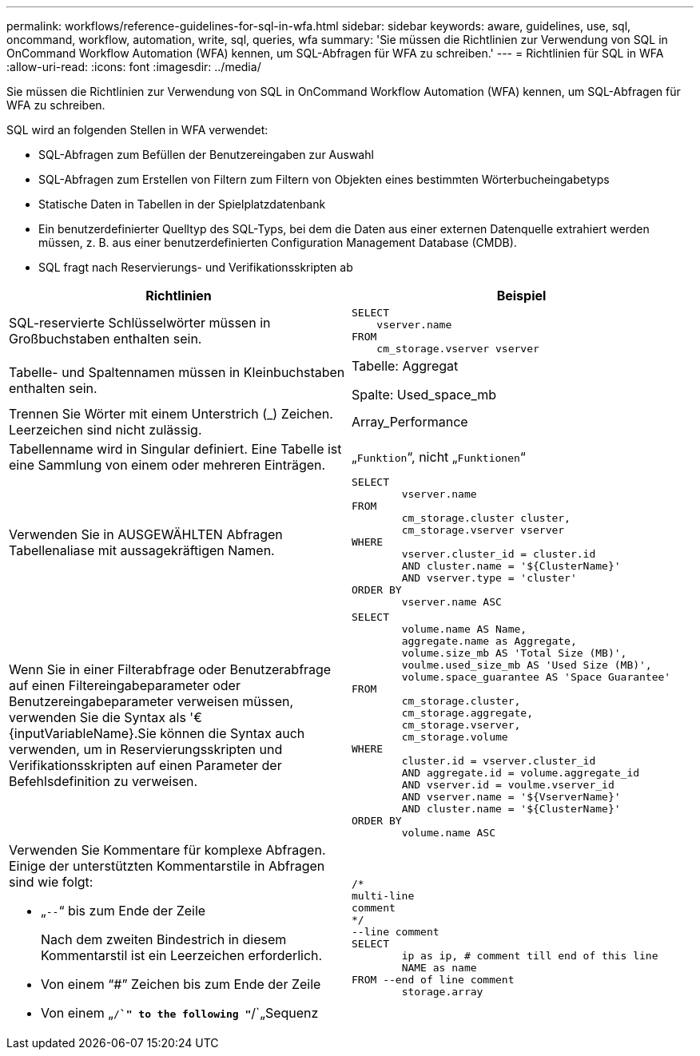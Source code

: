 ---
permalink: workflows/reference-guidelines-for-sql-in-wfa.html 
sidebar: sidebar 
keywords: aware, guidelines, use, sql, oncommand, workflow, automation, write, sql, queries, wfa 
summary: 'Sie müssen die Richtlinien zur Verwendung von SQL in OnCommand Workflow Automation (WFA) kennen, um SQL-Abfragen für WFA zu schreiben.' 
---
= Richtlinien für SQL in WFA
:allow-uri-read: 
:icons: font
:imagesdir: ../media/


[role="lead"]
Sie müssen die Richtlinien zur Verwendung von SQL in OnCommand Workflow Automation (WFA) kennen, um SQL-Abfragen für WFA zu schreiben.

SQL wird an folgenden Stellen in WFA verwendet:

* SQL-Abfragen zum Befüllen der Benutzereingaben zur Auswahl
* SQL-Abfragen zum Erstellen von Filtern zum Filtern von Objekten eines bestimmten Wörterbucheingabetyps
* Statische Daten in Tabellen in der Spielplatzdatenbank
* Ein benutzerdefinierter Quelltyp des SQL-Typs, bei dem die Daten aus einer externen Datenquelle extrahiert werden müssen, z. B. aus einer benutzerdefinierten Configuration Management Database (CMDB).
* SQL fragt nach Reservierungs- und Verifikationsskripten ab


[cols="2*"]
|===
| Richtlinien | Beispiel 


 a| 
SQL-reservierte Schlüsselwörter müssen in Großbuchstaben enthalten sein.
 a| 
[listing]
----
SELECT
    vserver.name
FROM
    cm_storage.vserver vserver
----


 a| 
Tabelle- und Spaltennamen müssen in Kleinbuchstaben enthalten sein.
 a| 
Tabelle: Aggregat

Spalte: Used_space_mb



 a| 
Trennen Sie Wörter mit einem Unterstrich (_) Zeichen. Leerzeichen sind nicht zulässig.
 a| 
Array_Performance



 a| 
Tabellenname wird in Singular definiert. Eine Tabelle ist eine Sammlung von einem oder mehreren Einträgen.
 a| 
„`Funktion`“, nicht „`Funktionen`“



 a| 
Verwenden Sie in AUSGEWÄHLTEN Abfragen Tabellenaliase mit aussagekräftigen Namen.
 a| 
[listing]
----
SELECT
	vserver.name
FROM
	cm_storage.cluster cluster,
	cm_storage.vserver vserver
WHERE
	vserver.cluster_id = cluster.id
	AND cluster.name = '${ClusterName}'
	AND vserver.type = 'cluster'
ORDER BY
	vserver.name ASC
----


 a| 
Wenn Sie in einer Filterabfrage oder Benutzerabfrage auf einen Filtereingabeparameter oder Benutzereingabeparameter verweisen müssen, verwenden Sie die Syntax als '€\{inputVariableName}.Sie können die Syntax auch verwenden, um in Reservierungsskripten und Verifikationsskripten auf einen Parameter der Befehlsdefinition zu verweisen.
 a| 
[listing]
----
SELECT
	volume.name AS Name,
	aggregate.name as Aggregate,
	volume.size_mb AS 'Total Size (MB)',
	voulme.used_size_mb AS 'Used Size (MB)',
	volume.space_guarantee AS 'Space Guarantee'
FROM
	cm_storage.cluster,
	cm_storage.aggregate,
	cm_storage.vserver,
	cm_storage.volume
WHERE
	cluster.id = vserver.cluster_id
	AND aggregate.id = volume.aggregate_id
	AND vserver.id = voulme.vserver_id
	AND vserver.name = '${VserverName}'
	AND cluster.name = '${ClusterName}'
ORDER BY
	volume.name ASC
----


 a| 
Verwenden Sie Kommentare für komplexe Abfragen. Einige der unterstützten Kommentarstile in Abfragen sind wie folgt:

* „`--`“ bis zum Ende der Zeile
+
Nach dem zweiten Bindestrich in diesem Kommentarstil ist ein Leerzeichen erforderlich.

* Von einem "`#`" Zeichen bis zum Ende der Zeile
* Von einem „`/*`" to the following "`*/`„Sequenz

 a| 
[listing]
----
/*
multi-line
comment
*/
--line comment
SELECT
	ip as ip, # comment till end of this line
	NAME as name
FROM --end of line comment
	storage.array
----
|===